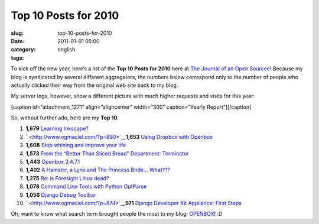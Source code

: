Top 10 Posts for 2010
#####################
:slug: top-10-posts-for-2010
:date: 2011-01-01 05:00
:category:
:tags: english

To kick off the new year, here’s a list of the **Top 10 Posts for 2010**
here at `The Journal of an Open Sourcee <http://www.ogmaciel.com/>`__!
Because my blog is syndicated by several different aggregators, the
numbers below correspond only to the number of people who actually
clicked their way from the original web site back to my blog.

My server logs, however, show a different picture with much higher
requests and visits for this year:

[caption id=”attachment\_1271” align=”aligncenter” width=”300”
caption=”Yearly Report”]\ |Yearly Report|\ [/caption]

So, without further ado, here are my \ **Top 10**:

#. **1,679** `Learning Inkscape? <http://www.ogmaciel.com/?p=890>`__
#. ` <http://www.ogmaciel.com/?p=890>`__\ **1,653** `Using Dropbox with
   Openbox <http://www.ogmaciel.com/?p=606>`__
#. **1,608** `Stop whining and improve your
   life <http://www.ogmaciel.com/?p=884>`__
#. **1,573** `From the “Better Than Sliced Bread” Department:
   Terminator <http://www.ogmaciel.com/?p=914>`__
#. **1,443** `Openbox 3.4.7.1 <http://www.ogmaciel.com/?p=468>`__
#. **1,402** `A Hamster, a Lynx and The Princess Bride…
   What??? <http://www.ogmaciel.com/?p=1004>`__
#. **1,275** `Re: is Foresight Linux
   dead? <http://www.ogmaciel.com/?p=781>`__
#. **1,078** `Command Line Tools with Python
   OptParse <http://www.ogmaciel.com/?p=900>`__
#. **1,056** `Django Debug Toolbar <http://www.ogmaciel.com/?p=874>`__
#. ` <http://www.ogmaciel.com/?p=874>`__\ **971** `Django Developer Kit
   Appliance: First Steps <http://www.ogmaciel.com/?p=828>`__

Oh, want to know what search term brought people the most to my blog:
`OPENBOX <http://openbox.org>`__! :D

.. |Yearly Report| image:: http://www.ogmaciel.com/wp-content/uploads/2010/12/yearlyreport-300x90.png
   :target: http://www.ogmaciel.com/wp-content/uploads/2010/12/yearlyreport.png
